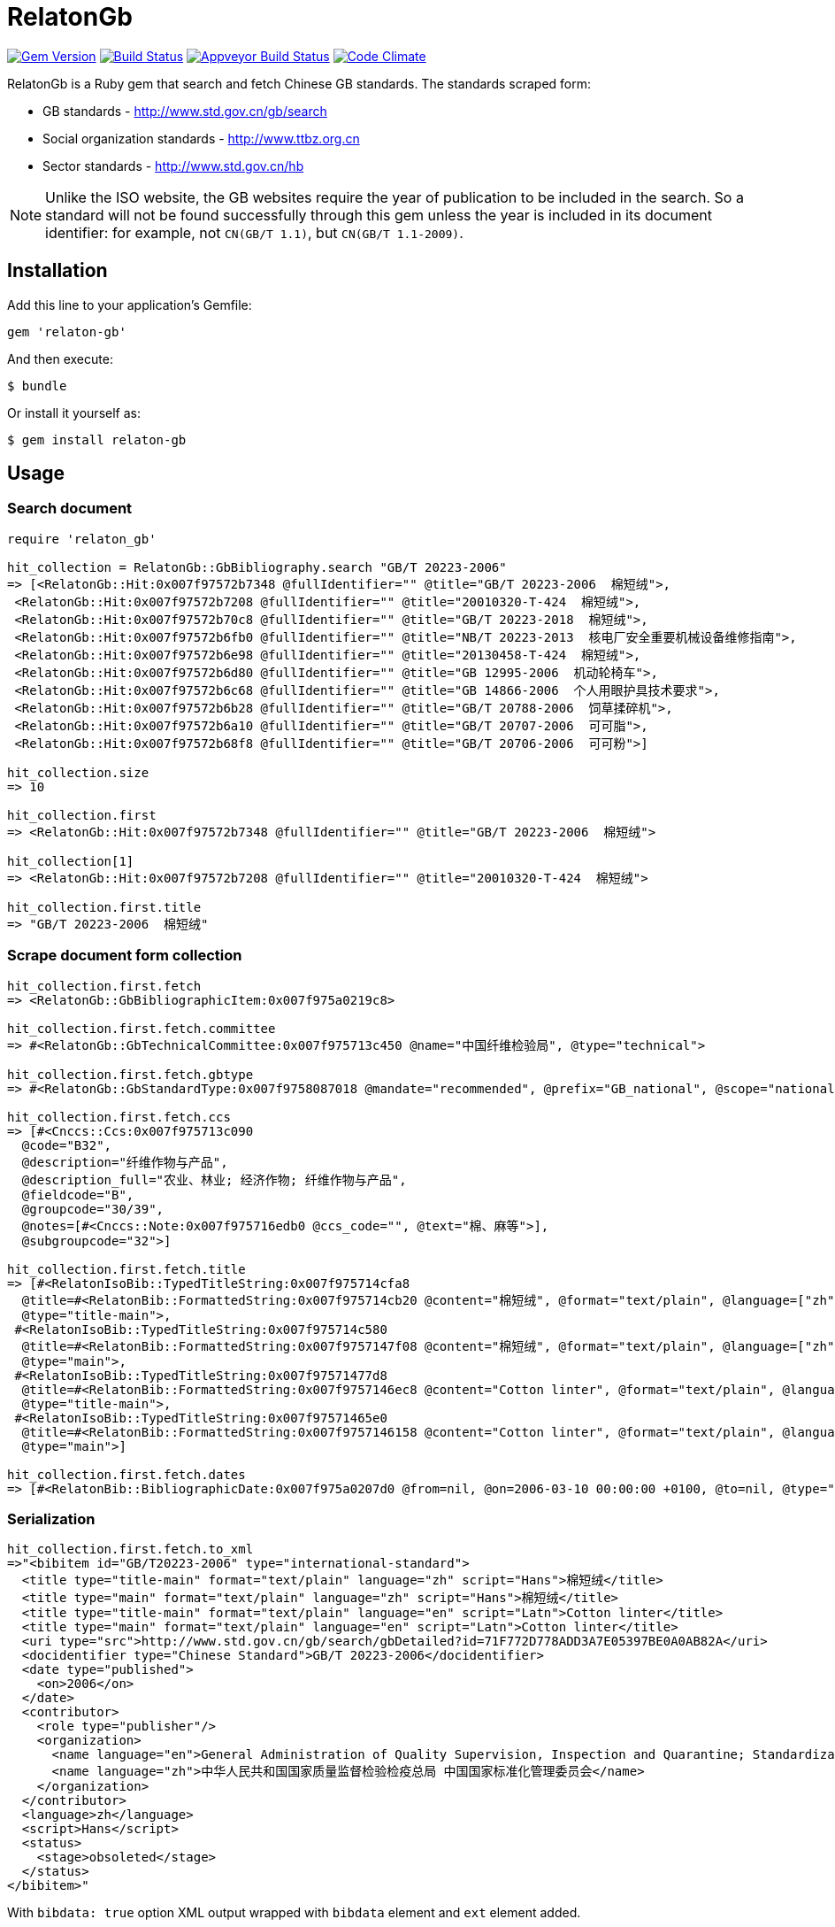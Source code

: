 = RelatonGb

image:https://img.shields.io/gem/v/relaton-gb.svg["Gem Version", link="https://rubygems.org/gems/relaton-gb"]
image:https://img.shields.io/travis/metanorma/relaton-gb/master.svg["Build Status", link="https://travis-ci.com/metanorma/relaton-gb"]
image:https://ci.appveyor.com/api/projects/status/7sgnnqlf38jwf4ds?svg=true["Appveyor Build Status", link="https://ci.appveyor.com/project/ribose/relaton-gb"]
image:https://codeclimate.com/github/metanorma/relaton-gb/badges/gpa.svg["Code Climate", link="https://codeclimate.com/github/metanorma/relaton-gb"]


RelatonGb is a Ruby gem that search and fetch Chinese GB standards.
The standards scraped form:

* GB standards - http://www.std.gov.cn/gb/search
* Social organization standards - http://www.ttbz.org.cn
* Sector standards - http://www.std.gov.cn/hb

NOTE: Unlike the ISO website, the GB websites require the year of publication to be included in the search.
So a standard will not be found successfully through this gem unless the year is included in its document
identifier: for example, not `CN(GB/T 1.1)`, but `CN(GB/T 1.1-2009)`.

== Installation

Add this line to your application's Gemfile:

[source,ruby]
----
gem 'relaton-gb'
----

And then execute:

    $ bundle

Or install it yourself as:

    $ gem install relaton-gb

== Usage

=== Search document

[source,ruby]
----
require 'relaton_gb'

hit_collection = RelatonGb::GbBibliography.search "GB/T 20223-2006"
=> [<RelatonGb::Hit:0x007f97572b7348 @fullIdentifier="" @title="GB/T 20223-2006  棉短绒">,
 <RelatonGb::Hit:0x007f97572b7208 @fullIdentifier="" @title="20010320-T-424  棉短绒">,
 <RelatonGb::Hit:0x007f97572b70c8 @fullIdentifier="" @title="GB/T 20223-2018  棉短绒">,
 <RelatonGb::Hit:0x007f97572b6fb0 @fullIdentifier="" @title="NB/T 20223-2013  核电厂安全重要机械设备维修指南">,
 <RelatonGb::Hit:0x007f97572b6e98 @fullIdentifier="" @title="20130458-T-424  棉短绒">,
 <RelatonGb::Hit:0x007f97572b6d80 @fullIdentifier="" @title="GB 12995-2006  机动轮椅车">,
 <RelatonGb::Hit:0x007f97572b6c68 @fullIdentifier="" @title="GB 14866-2006  个人用眼护具技术要求">,
 <RelatonGb::Hit:0x007f97572b6b28 @fullIdentifier="" @title="GB/T 20788-2006  饲草揉碎机">,
 <RelatonGb::Hit:0x007f97572b6a10 @fullIdentifier="" @title="GB/T 20707-2006  可可脂">,
 <RelatonGb::Hit:0x007f97572b68f8 @fullIdentifier="" @title="GB/T 20706-2006  可可粉">]

hit_collection.size
=> 10

hit_collection.first
=> <RelatonGb::Hit:0x007f97572b7348 @fullIdentifier="" @title="GB/T 20223-2006  棉短绒">

hit_collection[1]
=> <RelatonGb::Hit:0x007f97572b7208 @fullIdentifier="" @title="20010320-T-424  棉短绒">

hit_collection.first.title
=> "GB/T 20223-2006  棉短绒"
----

=== Scrape document form collection

[source,ruby]
----
hit_collection.first.fetch
=> <RelatonGb::GbBibliographicItem:0x007f975a0219c8>

hit_collection.first.fetch.committee
=> #<RelatonGb::GbTechnicalCommittee:0x007f975713c450 @name="中国纤维检验局", @type="technical">

hit_collection.first.fetch.gbtype
=> #<RelatonGb::GbStandardType:0x007f9758087018 @mandate="recommended", @prefix="GB_national", @scope="national">

hit_collection.first.fetch.ccs
=> [#<Cnccs::Ccs:0x007f975713c090
  @code="B32",
  @description="纤维作物与产品",
  @description_full="农业、林业; 经济作物; 纤维作物与产品",
  @fieldcode="B",
  @groupcode="30/39",
  @notes=[#<Cnccs::Note:0x007f975716edb0 @ccs_code="", @text="棉、麻等">],
  @subgroupcode="32">]

hit_collection.first.fetch.title
=> [#<RelatonIsoBib::TypedTitleString:0x007f975714cfa8
  @title=#<RelatonBib::FormattedString:0x007f975714cb20 @content="棉短绒", @format="text/plain", @language=["zh"], @script=["Hans"]>,
  @type="title-main">,
 #<RelatonIsoBib::TypedTitleString:0x007f975714c580
  @title=#<RelatonBib::FormattedString:0x007f9757147f08 @content="棉短绒", @format="text/plain", @language=["zh"], @script=["Hans"]>,
  @type="main">,
 #<RelatonIsoBib::TypedTitleString:0x007f97571477d8
  @title=#<RelatonBib::FormattedString:0x007f9757146ec8 @content="Cotton linter", @format="text/plain", @language=["en"], @script=["Latn"]>,
  @type="title-main">,
 #<RelatonIsoBib::TypedTitleString:0x007f97571465e0
  @title=#<RelatonBib::FormattedString:0x007f9757146158 @content="Cotton linter", @format="text/plain", @language=["en"], @script=["Latn"]>,
  @type="main">]

hit_collection.first.fetch.dates
=> [#<RelatonBib::BibliographicDate:0x007f975a0207d0 @from=nil, @on=2006-03-10 00:00:00 +0100, @to=nil, @type="published">]
----

=== Serialization

[source,ruby]
----
hit_collection.first.fetch.to_xml
=>"<bibitem id="GB/T20223-2006" type="international-standard">
  <title type="title-main" format="text/plain" language="zh" script="Hans">棉短绒</title>
  <title type="main" format="text/plain" language="zh" script="Hans">棉短绒</title>
  <title type="title-main" format="text/plain" language="en" script="Latn">Cotton linter</title>
  <title type="main" format="text/plain" language="en" script="Latn">Cotton linter</title>
  <uri type="src">http://www.std.gov.cn/gb/search/gbDetailed?id=71F772D778ADD3A7E05397BE0A0AB82A</uri>
  <docidentifier type="Chinese Standard">GB/T 20223-2006</docidentifier>
  <date type="published">
    <on>2006</on>
  </date>
  <contributor>
    <role type="publisher"/>
    <organization>
      <name language="en">General Administration of Quality Supervision, Inspection and Quarantine; Standardization Administration of China</name>
      <name language="zh">中华人民共和国国家质量监督检验检疫总局 中国国家标准化管理委员会</name>
    </organization>
  </contributor>
  <language>zh</language>
  <script>Hans</script>
  <status>
    <stage>obsoleted</stage>
  </status>
</bibitem>"
----
With `bibdata: true` option XML output wrapped with `bibdata` element and `ext` element added.
[source,ruby]
----
hit_collection.first.fetch.to_xml bibdata: true
=>"<bibdata type="international-standard">
  <title type="title-main" format="text/plain" language="zh" script="Hans">棉短绒</title>
  <title type="main" format="text/plain" language="zh" script="Hans">棉短绒</title>
  <title type="title-main" format="text/plain" language="en" script="Latn">Cotton linter</title>
  <title type="main" format="text/plain" language="en" script="Latn">Cotton linter</title>
  <uri type="src">http://www.std.gov.cn/gb/search/gbDetailed?id=71F772D778ADD3A7E05397BE0A0AB82A</uri>
  <docidentifier type="Chinese Standard">GB/T 20223-2006</docidentifier>
  <date type="published">
    <on>2006</on>
  </date>
  <contributor>
    <role type="publisher"/>
    <organization>
      <name language="en">General Administration of Quality Supervision, Inspection and Quarantine; Standardization Administration of China</name>
      <name language="zh">中华人民共和国国家质量监督检验检疫总局 中国国家标准化管理委员会</name>
    </organization>
  </contributor>
  <language>zh</language>
  <script>Hans</script>
  <status>
    <stage>obsoleted</stage>
  </status>
  <ext>
    <doctype>international-standard</doctype>
    <gbcommittee type="technical">中国纤维检验局</gbcommittee>
    <ics>
      <code>59.060.10</code>
      <text>Natural fibres</text>
    </ics>
    <structuredidentifier type="Chinese Standard">
      <project-number>GB/T 20223</project-number>
    </structuredidentifier>
    <gbtype>
      <gbscope>national</gbscope>
      <gbprefix>GB_national</gbprefix>
      <gbmandate>recommended</gbmandate>
    </gbtype>
    <ccs>
      <code>B32</code>
      <text>纤维作物与产品</text>
    </ccs>
    <gbplannumber>GB/T 20223</gbplannumber>
  </ext>
</bibdata>"
----

== Development

After checking out the repo, run `bin/setup` to install dependencies. Then, run `rake spec` to run the tests. You can also run `bin/console` for an interactive prompt that will allow you to experiment.

To install this gem onto your local machine, run `bundle exec rake install`. To release a new version, update the version number in `version.rb`, and then run `bundle exec rake release`, which will create a git tag for the version, push git commits and tags, and push the `.gem` file to [rubygems.org](https://rubygems.org).

== Contributing

Bug reports and pull requests are welcome on GitHub at https://github.com/[USERNAME]/gdbib.

== License

The gem is available as open source under the terms of the [MIT License](https://opensource.org/licenses/MIT).
